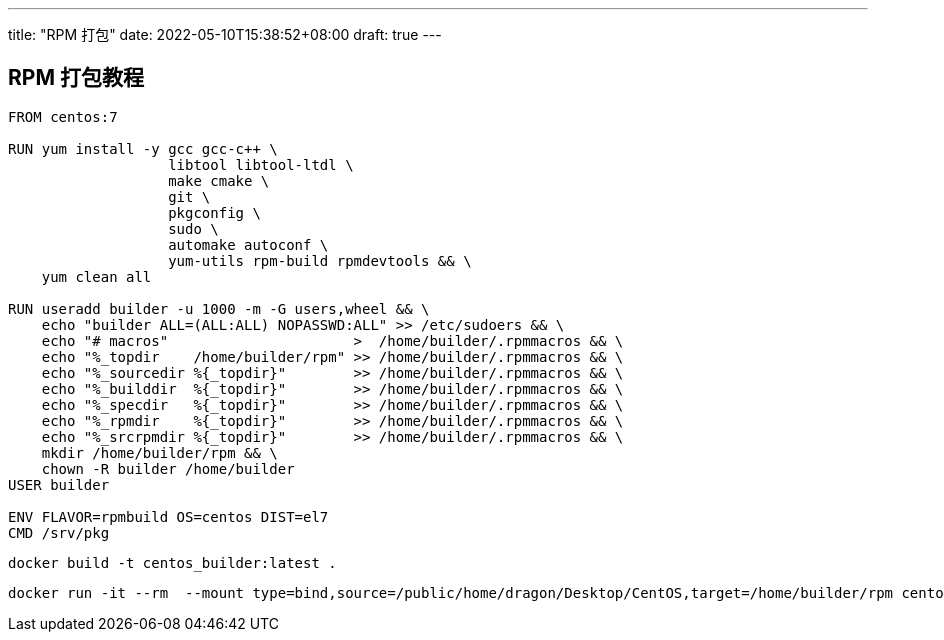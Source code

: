 ---
title: "RPM 打包"
date: 2022-05-10T15:38:52+08:00
draft: true
---

== RPM 打包教程

```Dockerfile

FROM centos:7

RUN yum install -y gcc gcc-c++ \
                   libtool libtool-ltdl \
                   make cmake \
                   git \
                   pkgconfig \
                   sudo \
                   automake autoconf \
                   yum-utils rpm-build rpmdevtools && \
    yum clean all

RUN useradd builder -u 1000 -m -G users,wheel && \
    echo "builder ALL=(ALL:ALL) NOPASSWD:ALL" >> /etc/sudoers && \
    echo "# macros"                      >  /home/builder/.rpmmacros && \
    echo "%_topdir    /home/builder/rpm" >> /home/builder/.rpmmacros && \
    echo "%_sourcedir %{_topdir}"        >> /home/builder/.rpmmacros && \
    echo "%_builddir  %{_topdir}"        >> /home/builder/.rpmmacros && \
    echo "%_specdir   %{_topdir}"        >> /home/builder/.rpmmacros && \
    echo "%_rpmdir    %{_topdir}"        >> /home/builder/.rpmmacros && \
    echo "%_srcrpmdir %{_topdir}"        >> /home/builder/.rpmmacros && \
    mkdir /home/builder/rpm && \
    chown -R builder /home/builder
USER builder

ENV FLAVOR=rpmbuild OS=centos DIST=el7
CMD /srv/pkg
```

```bash
docker build -t centos_builder:latest .
```

```bash
docker run -it --rm  --mount type=bind,source=/public/home/dragon/Desktop/CentOS,target=/home/builder/rpm centos_builder:latest
```